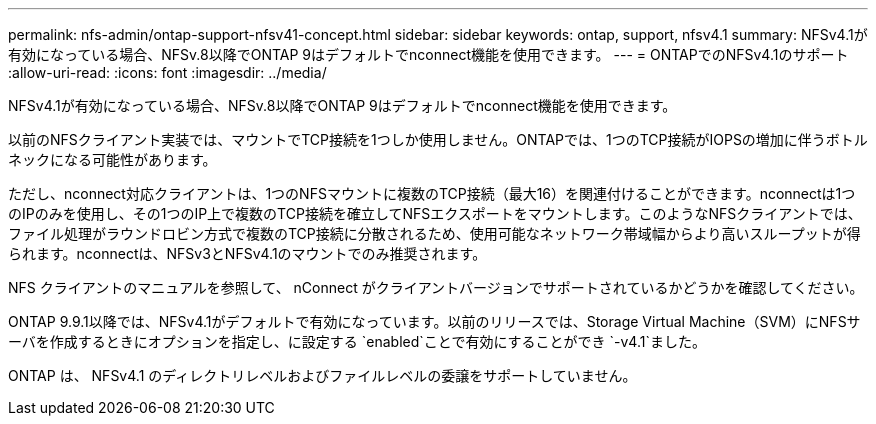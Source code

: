 ---
permalink: nfs-admin/ontap-support-nfsv41-concept.html 
sidebar: sidebar 
keywords: ontap, support, nfsv4.1 
summary: NFSv4.1が有効になっている場合、NFSv.8以降でONTAP 9はデフォルトでnconnect機能を使用できます。 
---
= ONTAPでのNFSv4.1のサポート
:allow-uri-read: 
:icons: font
:imagesdir: ../media/


[role="lead"]
NFSv4.1が有効になっている場合、NFSv.8以降でONTAP 9はデフォルトでnconnect機能を使用できます。

以前のNFSクライアント実装では、マウントでTCP接続を1つしか使用しません。ONTAPでは、1つのTCP接続がIOPSの増加に伴うボトルネックになる可能性があります。

ただし、nconnect対応クライアントは、1つのNFSマウントに複数のTCP接続（最大16）を関連付けることができます。nconnectは1つのIPのみを使用し、その1つのIP上で複数のTCP接続を確立してNFSエクスポートをマウントします。このようなNFSクライアントでは、ファイル処理がラウンドロビン方式で複数のTCP接続に分散されるため、使用可能なネットワーク帯域幅からより高いスループットが得られます。nconnectは、NFSv3とNFSv4.1のマウントでのみ推奨されます。

NFS クライアントのマニュアルを参照して、 nConnect がクライアントバージョンでサポートされているかどうかを確認してください。

ONTAP 9.9.1以降では、NFSv4.1がデフォルトで有効になっています。以前のリリースでは、Storage Virtual Machine（SVM）にNFSサーバを作成するときにオプションを指定し、に設定する `enabled`ことで有効にすることができ `-v4.1`ました。

ONTAP は、 NFSv4.1 のディレクトリレベルおよびファイルレベルの委譲をサポートしていません。
